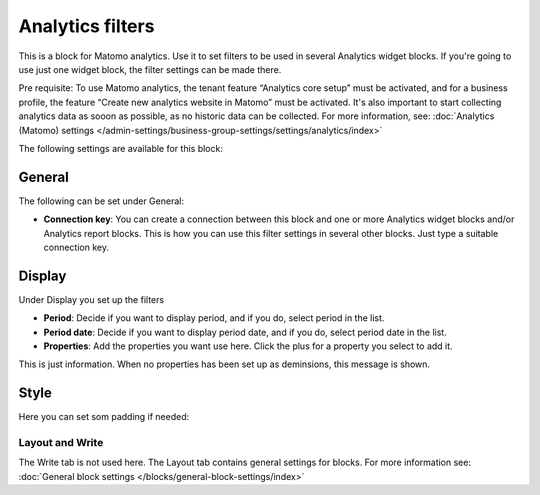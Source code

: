 Analytics filters
=============================================

This is a block for Matomo analytics. Use it to set filters to be used in several Analytics widget blocks. If you're going to use just one widget block, the filter settings can be made there.

Pre requisite: To use Matomo analytics, the tenant feature “Analytics core setup” must be activated, and for a business profile, the feature “Create new analytics website in Matomo” must be activated. It's also important to start collecting analytics data as sooon as possible, as no historic data can be collected. For more information, see: :doc:`Analytics (Matomo) settings </admin-settings/business-group-settings/settings/analytics/index>`

The following settings are available for this block:

.. image:: analytics-block.png

General
---------
The following can be set under General:

.. image:: analytics-block-general.png

+ **Connection key**: You can create a connection between this block and one or more Analytics widget blocks and/or Analytics report blocks. This is how you can use this filter settings in several other blocks. Just type a suitable connection key.

Display
---------
Under Display you set up the filters

.. image:: analytics-block-display.png

+ **Period**: Decide if you want to display period, and if you do, select period in the list.
+ **Period date**: Decide if you want to display period date, and if you do, select period date in the list.
+ **Properties**: Add the properties you want use here. Click the plus for a property you select to add it.

This is just information. When no properties has been set up as deminsions, this message is shown.

Style
---------
Here you can set som padding if needed:

.. image:: analytics-block-style.png

Layout and Write
******************
The Write tab is not used here. The Layout tab contains general settings for blocks. For more information see: :doc:`General block settings </blocks/general-block-settings/index>`

